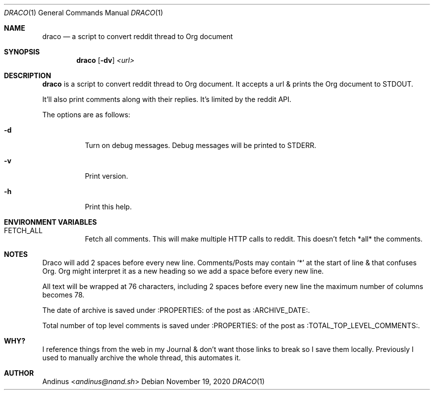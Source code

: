 .Dd $Mdocdate: November 19 2020 $
.Dt DRACO 1
.Os
.Sh NAME
.Nm draco
.Nd a script to convert reddit thread to Org document
.Sh SYNOPSIS
.Nm draco
.Op Fl dv
.Ar <url>
.Sh DESCRIPTION
.Nm
is a script to convert reddit thread to Org document. It accepts a url
& prints the Org document to STDOUT.
.Pp
It'll also print comments along with their replies. It's limited by
the reddit API.
.Pp
The options are as follows:
.Bl -tag -width Ds
.It Fl d
Turn on debug messages. Debug messages will be printed to STDERR.
.It Fl v
Print version.
.It Fl h
Print this help.
.Pp
.Sh ENVIRONMENT VARIABLES
.Bl -tag -width Ds
.It FETCH_ALL
Fetch all comments. This will make multiple HTTP calls to reddit. This
doesn't fetch *all* the comments.
.Sh NOTES
Draco will add 2 spaces before every new line. Comments/Posts may
contain `*' at the start of line & that confuses Org. Org might
interpret it as a new heading so we add a space before every new line.
.Pp
All text will be wrapped at 76 characters, including 2 spaces before
every new line the maximum number of columns becomes 78.
.Pp
The date of archive is saved under :PROPERTIES: of the post as
:ARCHIVE_DATE:.
.Pp
Total number of top level comments is saved under :PROPERTIES: of the
post as :TOTAL_TOP_LEVEL_COMMENTS:.
.Sh WHY?
I reference things from the web in my Journal & don't want those links
to break so I save them locally. Previously I used to manually archive
the whole thread, this automates it.
.Sh AUTHOR
.An Andinus Aq Mt andinus@nand.sh

